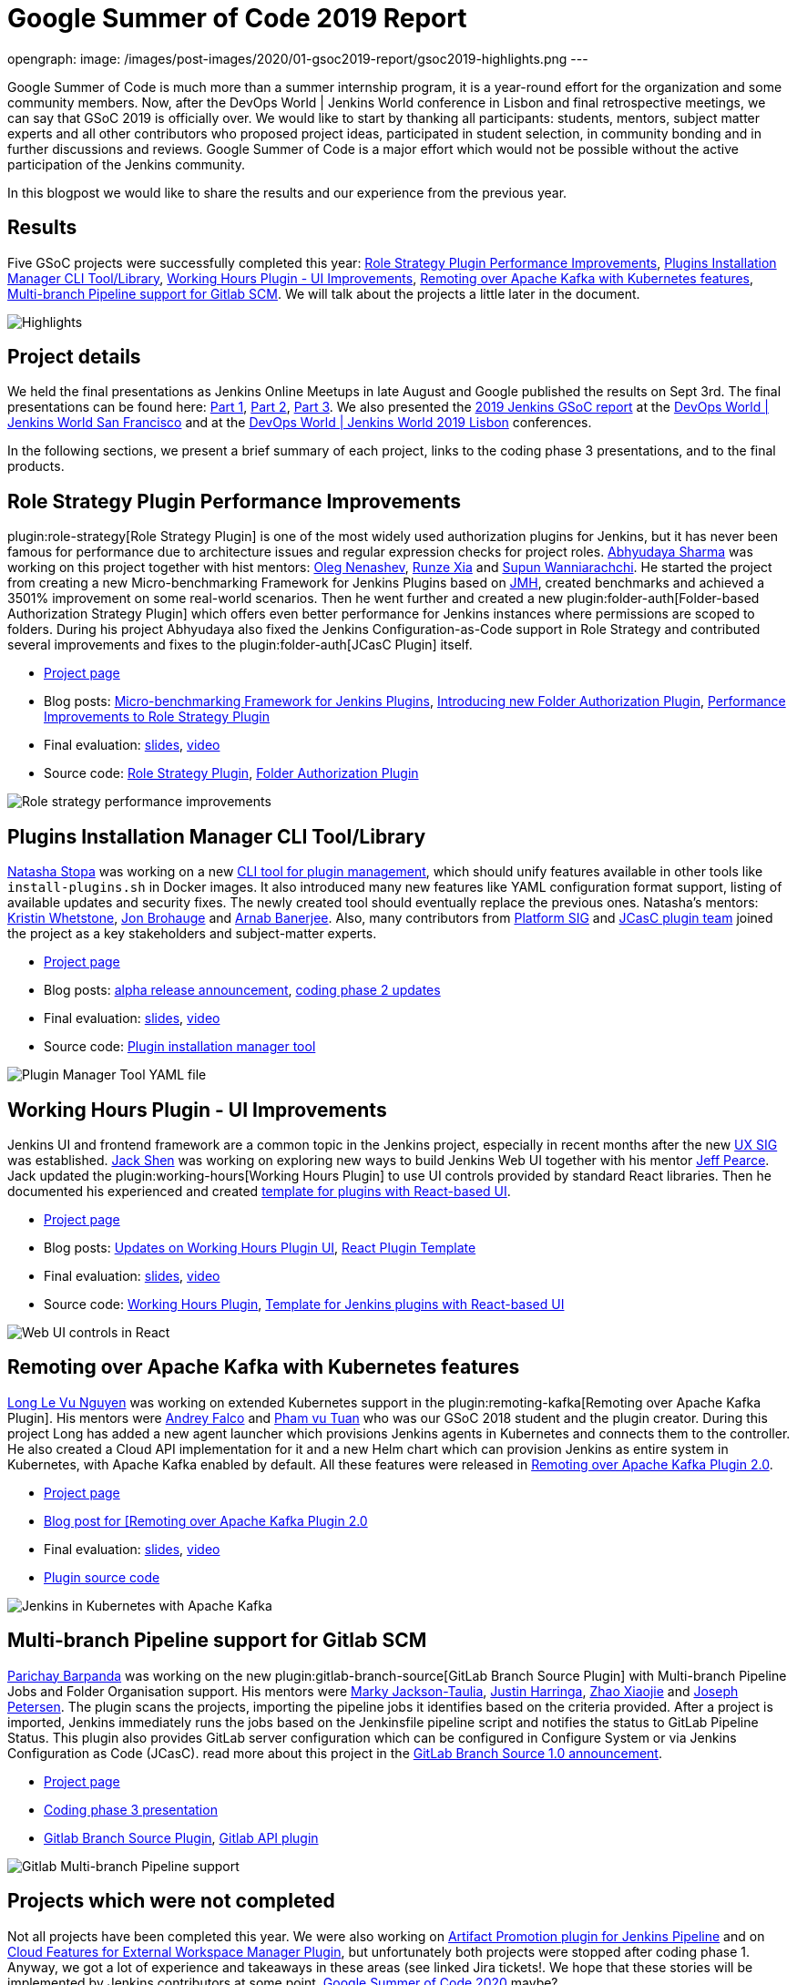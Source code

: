 = Google Summer of Code 2019 Report
:page-tags: gsoc, gsoc2019, jenkins, community, events

:page-author: martinda, jeffpearce, oleg_nenashev ,markyjackson-taulia
opengraph:
  image: /images/post-images/2020/01-gsoc2019-report/gsoc2019-highlights.png
---

Google Summer of Code is much more than a summer internship program, it is a year-round effort for the organization and some community members.
Now, after the DevOps World | Jenkins World conference in Lisbon and final retrospective meetings, we can say that GSoC 2019 is officially over.
We would like to start by thanking all participants: students, mentors, subject matter experts and all other contributors who proposed project ideas, participated in student selection, in community bonding and in further discussions and reviews.
Google Summer of Code is a major effort which would not be possible without the active participation of the Jenkins community.

In this blogpost we would like to share the results and our experience from the previous year.

== Results

Five GSoC projects were successfully completed this year:
link:/projects/gsoc/2019/role-strategy-performance[Role Strategy Plugin Performance Improvements],
link:/projects/gsoc/2019/plugin-installation-manager-tool-cli[Plugins Installation Manager CLI Tool/Library],
link:/projects/gsoc/2019/working-hours-improvements[Working Hours Plugin - UI Improvements],
link:/projects/gsoc/2019/remoting-over-apache-kafka-docker-k8s-features[Remoting over Apache Kafka with Kubernetes features],
link:/projects/gsoc/2019/gitlab-support-for-multibranch-pipeline[Multi-branch Pipeline support for Gitlab SCM].
We will talk about the projects a little later in the document.

image::/images/post-images/2020/01-gsoc2019-report/gsoc2019-highlights.png[Highlights, role=center]

== Project details

We held the final presentations as Jenkins Online Meetups in late August and Google published the results on Sept 3rd.
The final presentations can be found here:
link:https://www.youtube.com/watch?v=g19o24uzy6c[Part 1],
link:https://www.youtube.com/watch?v=cMSbdGwGWp0[Part 2],
link:https://www.youtube.com/watch?v=41dhyFC5Iak[Part 3].
We also presented the
link:https://docs.google.com/presentation/d/e/2PACX-1vQf5RLIJXq8cPEKbCIaA4Bn3tMy5ITB4z2oGJKwLOJz_ne2AiNuSSvXi51nMDDDgA/pub?start=false&loop=false&delayms=3000[2019 Jenkins GSoC report]
at the link:https://devopsworldjenkinsworld2019.sched.com/event/SQhG/jenkins-jenkins-x-demos-slides-available[DevOps World | Jenkins World San Francisco]
and at the
link:https://devopsworldjenkinsworld2019lisbo.sched.com/event/WawJ/results-from-the-2019-jenkins-google-summer-of-code[DevOps World | Jenkins World 2019 Lisbon] conferences.

In the following sections, we present a brief summary of each project, links to the coding phase 3 presentations, and to the final products.

== Role Strategy Plugin Performance Improvements

plugin:role-strategy[Role Strategy Plugin] is one of the most widely used authorization plugins for Jenkins,
but it has never been famous for performance due to architecture issues and regular expression checks for project roles.
link:/blog/authors/abhyudayasharma[Abhyudaya Sharma] was working on this project together with hist mentors:
link:/blog/authors/oleg_nenashev[Oleg Nenashev], link:/blog/authors/runzexia[Runze Xia] and link:/blog/authors/supun94[Supun Wanniarachchi].
He started the project from creating a new Micro-benchmarking Framework for Jenkins Plugins based on link:https://openjdk.java.net/projects/code-tools/jmh/[JMH],
created benchmarks and achieved a 3501% improvement on some real-world scenarios.
Then he went further and created a new plugin:folder-auth[Folder-based Authorization Strategy Plugin] which offers even better performance for Jenkins instances where permissions are scoped to folders.
During his project Abhyudaya also fixed the Jenkins Configuration-as-Code support in Role Strategy and contributed several improvements and fixes to the plugin:folder-auth[JCasC Plugin] itself.  

* link:/projects/gsoc/2019/role-strategy-performance[Project page]
* Blog posts: link:/blog/2019/06/21/performance-testing-jenkins/[Micro-benchmarking Framework for Jenkins Plugins], 
  link:/blog/2019/08/16/folder-auth-plugin/[Introducing new Folder Authorization Plugin], link:/blog/2019/08/26/role-strategy-performance/[Performance Improvements to Role Strategy Plugin]
* Final evaluation:  link:https://drive.google.com/file/d/1lAXDljWXypCq6noiqPHI-eZJqBqaSYue/view?usp=sharing[slides], link:https://youtu.be/g19o24uzy6c?t=1234[video]
* Source code: link:https://github.com/jenkinsci/role-strategy-plugin[Role Strategy Plugin], link:https://github.com/jenkinsci/folder-auth-plugin[Folder Authorization Plugin]

image:/images/post-images/role-strategy-performance/benchmarks2.png[Role strategy performance improvements, role=center]

== Plugins Installation Manager CLI Tool/Library

link:/blog/authors/stopalopa[Natasha Stopa] was working on a new link:https://github.com/jenkinsci/plugin-installation-manager-tool[CLI tool for plugin management],
which should unify features available in other tools like `install-plugins.sh` in Docker images.
It also introduced many new features like YAML configuration format support, listing of available updates and security fixes.
The newly created tool should eventually replace the previous ones.
Natasha's mentors: link:/blog/authors/kwhetstone[Kristin Whetstone], link:/blog/authors/jonbrohauge[Jon Brohauge] and link:/blog/authors/arnab1896[Arnab Banerjee].
Also, many contributors from link:/sigs/platform[Platform SIG] and link:/projects/jcasc[JCasC plugin team] joined the project as a key stakeholders and subject-matter experts.

* link:/projects/gsoc/2019/plugin-installation-manager-tool-cli[Project page]
* Blog posts: link:/blog/2019/07/02/plugin-management-tool-alpha-release/[alpha release announcement], 
link:/blog/2019/07/30/plugin-management-tool-phase2-updates/[coding phase 2 updates]
* Final evaluation: link:https://docs.google.com/presentation/d/14yiudx6uJ_FEyoSnVMsRwYdSr5KqpgXcZKVenp1ebgM/[slides],
link:https://youtu.be/g19o24uzy6c?t=431[video]
* Source code: link:https://github.com/jenkinsci/plugin-installation-manager-tool[Plugin installation manager tool]

image::/images/post-images/gsoc-plugin-management-tool/yamlexample.png[Plugin Manager Tool YAML file, role=center]

== Working Hours Plugin - UI Improvements

Jenkins UI and frontend framework are a common topic in the Jenkins project,
especially in recent months after the new link:/sigs/ux[UX SIG] was established. 
link:/blog/authors/jshen[Jack Shen] was working on exploring new ways to build Jenkins Web UI together with his mentor  link:/blog/authors/jeffpearce[Jeff Pearce].
Jack updated the plugin:working-hours[Working Hours Plugin] to use UI controls provided by standard React libraries.
Then he documented his experienced and created link:https://github.com/jenkinsci/react-plugin-template[template for plugins with React-based UI].

* link:/projects/gsoc/2019/working-hours-improvements[Project page]
* Blog posts: link:/blog/2019/07/09/Phase1-Updates-On-Working-Hours-Plugin/[Updates on Working Hours Plugin UI],
link:/blog/2019/08/23/introduce-react-plugin-template/[React Plugin Template]
* Final evaluation: link:https://docs.google.com/presentation/d/1txLbDliqsZhbKvKR7RBFLue0kvLIcoRpXpB1MthWonI/edit#slide=id.p1[slides], link:https://youtu.be/g19o24uzy6c?t=2493[video]
* Source code: link:https://github.com/jenkinsci/working-hours-plugin[Working Hours Plugin], link:https://github.com/jenkinsci/react-plugin-template[Template for Jenkins plugins with React-based UI]

image::/images/post-images/working-hours/working-hours-example-time-range.png[Web UI controls in React, role=center]

== Remoting over Apache Kafka with Kubernetes features

link:/blog/authors/longnguyen[Long Le Vu Nguyen] was working on extended Kubernetes support in the plugin:remoting-kafka[Remoting over Apache Kafka Plugin].
His mentors were link:/blog/authors/afalko[Andrey Falco] and link:/blog/authors/pvtuan10[Pham vu Tuan] who was our GSoC 2018 student and the plugin creator.
During this project Long has added a new agent launcher which provisions Jenkins agents in Kubernetes and connects them to the controller.
He also created a Cloud API implementation for it and a new Helm chart which can provision Jenkins as entire system in Kubernetes,
with Apache Kafka enabled by default.
All these features were released in link:/blog/2019/08/19/remoting-kafka-kubernetes-release-2/[Remoting over Apache Kafka Plugin 2.0].

* link:/projects/gsoc/2019/remoting-over-apache-kafka-docker-k8s-features[Project page]
* link:/blog/2019/08/19/remoting-kafka-kubernetes-release-2/[Blog post for [Remoting over Apache Kafka Plugin 2.0]
* Final evaluation: link:https://docs.google.com/presentation/d/1QMjeAt6on3RPQdjlz4SiFg8YgpJ2xNOQhfzXDWgn2AY/[slides], link:https://youtu.be/g19o24uzy6c?t=3685[video]
* link:https://github.com/jenkinsci/remoting-kafka-plugin[Plugin source code]

image::/images/post-images/remoting-kafka/helm-chart.png[Jenkins in Kubernetes with Apache Kafka, role=center]

== Multi-branch Pipeline support for Gitlab SCM

link:/blog/authors/baymac[Parichay Barpanda] was working on the new plugin:gitlab-branch-source[GitLab Branch Source Plugin] with Multi-branch Pipeline Jobs and Folder Organisation support.
His mentors were
link:/blog/authors/markyjackson-taulia[Marky Jackson-Taulia],
link:/blog/authors/justinharringa[Justin Harringa],
link:/blog/authors/linuxsuren[Zhao Xiaojie] and
link:/blog/authors/jetersen[Joseph Petersen].
The plugin scans the projects, importing the pipeline jobs it identifies based on the criteria provided.
After a project is imported, Jenkins immediately runs the jobs based on the Jenkinsfile pipeline script and notifies the status to GitLab Pipeline Status.
This plugin also provides GitLab server configuration which can be configured in Configure System or via Jenkins Configuration as Code (JCasC).
read more about this project in the link:/blog/2019/08/23/introducing-gitlab-branch-source-plugin/[GitLab Branch Source 1.0 announcement].

* link:/projects/gsoc/2019/gitlab-support-for-multibranch-pipeline[Project page]
* link:https://docs.google.com/presentation/d/1avMoEPMf5Ksc99106fv7bGikAh17GQZJZdwUWKOzYBY/[Coding phase 3 presentation]
* link:https://github.com/jenkinsci/gitlab-branch-source-plugin/[Gitlab Branch Source Plugin], link:https://github.com/jenkinsci/gitlab-api-plugin[Gitlab API plugin]

image::/images/post-images/gsoc-gitlab-branch-source-plugin/multibranch-folder.png[Gitlab Multi-branch Pipeline support, role=center]

== Projects which were not completed

Not all projects have been completed this year.
We were also working on link:/projects/gsoc/2019/artifact-promotion-plugin-for-jenkins-pipeline[Artifact Promotion plugin for Jenkins Pipeline]
and on link:/projects/gsoc/2019/ext-workspace-manager-cloud-features[Cloud Features for External Workspace Manager Plugin],
but unfortunately both projects were stopped after coding phase 1.
Anyway, we got a lot of experience and takeaways in these areas (see linked Jira tickets!.
We hope that these stories will be implemented by Jenkins contributors at some point.
link:/blog/2019/12/20/call-for-mentors/[Google Summer of Code 2020] maybe?

== Running the GSoC program at our organization level

Here are some of the things our organization did before and during GSoC behind the scenes.
To prepare for the influx of students, we updated all our GSoC pages and wrote down all the knowledge we accumulated over the years of running the program.
We started preparing in October 2018, long before the official start of the program.
The main objective was to address the feedback we got during GSoC 2018 retrospectives.

**Project ideas**.
We started gathering project ideas in the last months of 2018.
We prepared a link:/projects/gsoc/2019/project-ideas/[list of project ideas] in a Google doc, and we tracked ownership of each project in a table of that document.
Each project idea was further elaborated in its own Google doc.
We find that when projects get complicated during the definition phase, perhaps they are really too complicated and should not be done.

Since we wanted all the project ideas to be documented the same way, we created a template to guide the contributors.
Most of the project idea documents were written by org admins or mentors, but occasionally a student proposed a genuine idea.
We also captured contact information in that document such as GitHub and Gitter handles, and a preliminary list of potential mentors for the project.
We embedded all the project documents on our website.

**Mentor and student guidelines**.
We updated the link:/projects/gsoc/mentors/[mentor information] page with details on what we expect mentors to do during the program,
including the number of hours that are expected from mentors,
and we even have a section on preventing link:/projects/gsoc/mentors/#conflict-of-interest-prevention[conflict of interest].
When we recruit mentors, we point them to the mentor information page.

We also updated the link:/projects/gsoc/students/[student information page].
We find this is a huge time saver as every student contacting us has the same questions about joining and participating in the program.
Instead of re-explaining the program each time, we send them a link to those pages.

**Application phase**.
Students started to reach out very early on as well, many weeks before GSoC officially started.
This was very motivating.
Some students even started to work on project ideas before the official start of the program.

**Project selection**. This year the org admin team had some very difficult decisions to make.
With lots of students, lots of projects and lots of mentors, we had to request the right number of slots and try to match the projects with the most chances of success.
We were trying to form mentor teams at the same time as we were requesting the number of slots, and it was hard to get responses from all mentors in time for the deadline.
Finally we requested fewer slots than we could have filled.
When we request slots, we submit two numbers: a minimum and a maximum. The link:https://google.github.io/gsocguides/mentor/selecting-a-student#googles-selection-process[GSoC guide] states that:

* The minimum is based on the projects that are so amazing they really want to see these projects occur over the summer,
* and the maximum number should be the number of solid and amazing projects they wish to mentor over the summer.

We were awarded minimum. So we had to make very hard decisions: we had to decide between "amazing" and "solid" proposals.
For some proposals, the very outstanding ones, it’s easy.
But for the others, it’s hard.
We know we cannot make the perfect decision, and by experience, we know that some students or some mentors will not be able to complete the program due to uncontrollable life events, even for the outstanding proposals.
So we have to make the best decision knowing that some of our choices won't complete the program.

**Community Bonding**.
We have found that the link:https://developers.google.com/open-source/gsoc/resources/glossary#community_bonding_period[community bonding phase] was crucial to the success of each project.
Usually projects that don’t do well during community bonding have difficulties later on.
In order to get students involved in the community better, almost all projects were handled under the umbrella of link:/sigs[Special Interest Groups] so that there were more stakeholders and communications.

**Communications**.
Every year we have students who contact mentors via personal messages.
Students, if you are reading this, please do **NOT** send us personal messages about the projects, you will not receive any preferential treatment.
Obviously, in open source we want all discussions to be public, so students have to be reminded of that regularly.
In 2019 we are using Gitter chat for most communications, but from an admin point of view this is more fragmented than mailing lists.
It is also harder to search.
Chat rooms are very convenient because they are focused, but from an admin point of view, the lack of threads in Gitter makes it hard to get an overview.
Gitter threads were added recently (Nov 2019) but do not yet work well on Android and iOS.
We adopted Zoom Meetings towards the end of the program and we are finding it easier to work with than Google Hangouts.

**Status tracking**.
Another thing that was hard was to get an overview of how all the projects were doing once they were running.
We made extensive use of Google sheets to track lists of projects and participants during the program
to rank projects and to track statuses of project phases (community bonding, coding, etc.).
It is a challenge to keep these sheets up to date, as each project involves several people and several links.
We have found it time consuming and a bit hard to keep these sheets up to date, accurate and complete, especially up until the start of the coding phase.

Perhaps some kind of objective tracking tool would help.
We used Jenkins Jira for tracking projects, with each phase representing a separate sprint.
It helped a lot for successful projects.
In our organization, we try to get everyone to beat the deadlines by a couple of days, because we know that there might be events such as power outages,
bad weather (happens even in Seattle!), or other uncontrolled interruptions, that might interfere with submitting project data.
We also know that when deadlines coincide with weekends, there is a risk that people may forget.

**Retrospective**.
At the end of our project, we also held a retrospective and captured some ideas for the future.
You can find the notes link:https://docs.google.com/document/d/1qWeuQzMr1lGQUuirgorODwvqEXYH7RiyKkRByIed9co/edit?usp=sharing[here].
We already addressed the most important comments in our documentation and project ideas for the next year.

== Recognition

Last year, we wanted to thank everyone who participated in the program by sending swag.
This year, we collected all the mailing addresses we could and sent to everyone we could the 15-year Jenkins special edition T-shirt, and some stickers.
This was a great feel good moment.
I want to personally thank Alyssa Tong her help on setting aside the t-shirt and stickers.

image:/images/post-images/2020/01-gsoc2019-report/swag-before-shipping.jpg[width=400]

== Mentor summit

Each year Google invites two or more mentors from each organization to the Google Summer of Code Mentor Summit.
At this event, hundreds of open-source project maintainers and mentors meet together and have unconference sessions targeting GSoC, community management and various tools.
This year the summit was held in Munich,
and we sent link:https://github.com/markyjackson-taulia[Marky Jackson] and link:https://github.com/oleg-nenashev[Oleg Nenashev] as representatives there.

Apart from discussing projects and sharing chocolate, we also presented Jenkins there, conducted a lightning talk and hosted the unconference session about automation bots for GitHub.
We did not make a team photo there, so try to find Oleg and Marky on this photo:

image:/images/post-images/2020/01-gsoc2019-report/gsoc2019-mentor-summit.jpg[GSoC2019 Mentor summit, role=center]

== GSoC Team at DevOps World | Jenkins World

We traditionally use GSoC organization payments and travel grants to sponsor student trips to major Jenkins-related events.
This year four students traveled to the DevOps World | Jenkins World conferences in link:https://www.cloudbees.com/devops-world/san-francisco[San-Francisco] and link:https://www.cloudbees.com/devops-world/lisbon[Lisbon].
Students presented their projects at the community booth and at the contributor summits,
and their presentations got a lot of traction in the community!

Thanks a lot to Google and CloudBees who made these trips possible.
You can find a travel report from Natasha Stopa link:/blog/2019/08/22/devops-world/[here],
more travel reports are coming soon.

image:/images/post-images/2020/01-gsoc2019-report/gsoc2019-team-jw-us.jpg[width=500]
image:/images/post-images/2020/01-gsoc2019-report/gsoc2019-team-jw-lisbon.jpg[width=500]

== Conclusion

This year, five projects were successfully completed.
We find this to be normal and in line with what we hear from other participating organizations.

Taking the time early to update our GSoC pages saved us a lot of time later because we did not have to repeat all the information every time someone contacted us.
We find that keeping track of all the mentors, the students, the projects, and the meta information is a necessary but time consuming task.
We wish we had a tool to help us do that.
Coordinating meetings and reminding participants of what needs to be accomplished for deadlines is part of the cheerleading aspect of GSoC, we need to keep doing this.

Lastly, I want to thank again all participants, we could not do this without you.
Each year we are impressed by the students who do great work and bring great contributions to the Jenkins community.

== GSoC 2020?

Yes, there will be Google Summer of Code 2020!
We plan to participate, and we are looking for project ideas, mentors and students.
Jenkins GSoC pages have been already updated towards the next year, and we invite everybody interested to join us next year!

* link:/projects/gsoc/[Main page with all contacts] 
* link:/projects/gsoc/2020/project-ideas/[GSoC 2020 Project Ideas]
* link:/blog/2019/12/20/call-for-mentors/[GSoC 2020 Call for Mentors and Project Ideas]
* Information for link:/projects/gsoc/students/[students] and link:/projects/gsoc/mentors/[mentors] 
